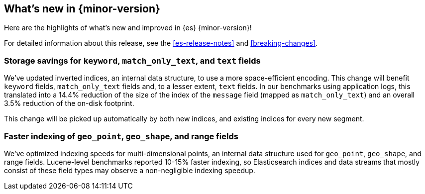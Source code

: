 [[release-highlights]]
== What's new in {minor-version}

Here are the highlights of what's new and improved in {es} {minor-version}!

For detailed information about this release, see the <<es-release-notes>> and
<<breaking-changes>>.

// Add previous release to the list
// Other versions: 
// {ref-bare}/7.last/release-highlights.html[7.last] 
// | {ref-bare}/8.0/release-highlights.html[8.0]

// Use the notable-highlights tag to mark entries that 
// should be featured in the Stack Installation and Upgrade Guide:

// tag::notable-highlights[] 
[discrete]
=== Storage savings for `keyword`, `match_only_text`, and `text` fields

We've updated inverted indices, an internal data structure, to use a more space-efficient encoding.
This change will benefit `keyword` fields, `match_only_text` fields and, to a
lesser extent, `text` fields. In our benchmarks using application logs, this translated into a 14.4% reduction of the
size of the index of the `message` field (mapped as `match_only_text`) and an
overall 3.5% reduction of the on-disk footprint.

This change will be picked up automatically by both new indices, and existing
indices for every new segment.

[discrete]
=== Faster indexing of `geo_point`, `geo_shape`, and range fields

We've optimized indexing speeds for multi-dimensional points, an
internal data structure used for `geo_point`, `geo_shape`, and range fields.
Lucene-level benchmarks reported 10-15% faster indexing, so Elasticsearch
indices and data streams that mostly consist of these field types may observe a
non-negligible indexing speedup.

// end::notable-highlights[]

// Omit the notable highlights tag for entries that only need to appear in the ES ref:
// [discrete] 
// === Heading
//
// Description. 
